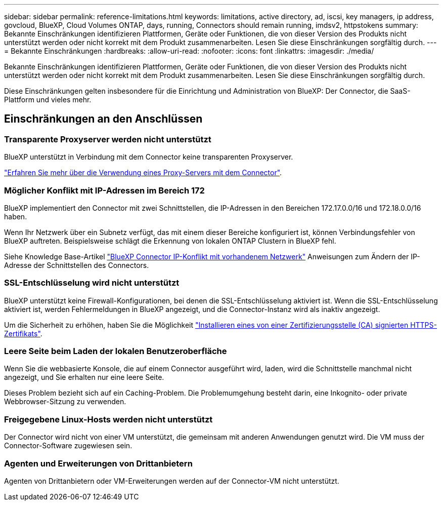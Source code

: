 ---
sidebar: sidebar 
permalink: reference-limitations.html 
keywords: limitations, active directory, ad, iscsi, key managers, ip address, govcloud, BlueXP, Cloud Volumes ONTAP, days, running, Connectors should remain running, imdsv2, httpstokens 
summary: Bekannte Einschränkungen identifizieren Plattformen, Geräte oder Funktionen, die von dieser Version des Produkts nicht unterstützt werden oder nicht korrekt mit dem Produkt zusammenarbeiten. Lesen Sie diese Einschränkungen sorgfältig durch. 
---
= Bekannte Einschränkungen
:hardbreaks:
:allow-uri-read: 
:nofooter: 
:icons: font
:linkattrs: 
:imagesdir: ./media/


[role="lead"]
Bekannte Einschränkungen identifizieren Plattformen, Geräte oder Funktionen, die von dieser Version des Produkts nicht unterstützt werden oder nicht korrekt mit dem Produkt zusammenarbeiten. Lesen Sie diese Einschränkungen sorgfältig durch.

Diese Einschränkungen gelten insbesondere für die Einrichtung und Administration von BlueXP: Der Connector, die SaaS-Plattform und vieles mehr.



== Einschränkungen an den Anschlüssen



=== Transparente Proxyserver werden nicht unterstützt

BlueXP unterstützt in Verbindung mit dem Connector keine transparenten Proxyserver.

link:task-configuring-proxy.html["Erfahren Sie mehr über die Verwendung eines Proxy-Servers mit dem Connector"].



=== Möglicher Konflikt mit IP-Adressen im Bereich 172

BlueXP implementiert den Connector mit zwei Schnittstellen, die IP-Adressen in den Bereichen 172.17.0.0/16 und 172.18.0.0/16 haben.

Wenn Ihr Netzwerk über ein Subnetz verfügt, das mit einem dieser Bereiche konfiguriert ist, können Verbindungsfehler von BlueXP auftreten. Beispielsweise schlägt die Erkennung von lokalen ONTAP Clustern in BlueXP fehl.

Siehe Knowledge Base-Artikel link:https://kb.netapp.com/Advice_and_Troubleshooting/Cloud_Services/Cloud_Manager/Cloud_Manager_shows_inactive_as_Connector_IP_range_in_172.x.x.x_conflict_with_docker_network["BlueXP Connector IP-Konflikt mit vorhandenem Netzwerk"] Anweisungen zum Ändern der IP-Adresse der Schnittstellen des Connectors.



=== SSL-Entschlüsselung wird nicht unterstützt

BlueXP unterstützt keine Firewall-Konfigurationen, bei denen die SSL-Entschlüsselung aktiviert ist. Wenn die SSL-Entschlüsselung aktiviert ist, werden Fehlermeldungen in BlueXP angezeigt, und die Connector-Instanz wird als inaktiv angezeigt.

Um die Sicherheit zu erhöhen, haben Sie die Möglichkeit link:task-installing-https-cert.html["Installieren eines von einer Zertifizierungsstelle (CA) signierten HTTPS-Zertifikats"].



=== Leere Seite beim Laden der lokalen Benutzeroberfläche

Wenn Sie die webbasierte Konsole, die auf einem Connector ausgeführt wird, laden, wird die Schnittstelle manchmal nicht angezeigt, und Sie erhalten nur eine leere Seite.

Dieses Problem bezieht sich auf ein Caching-Problem. Die Problemumgehung besteht darin, eine Inkognito- oder private Webbrowser-Sitzung zu verwenden.



=== Freigegebene Linux-Hosts werden nicht unterstützt

Der Connector wird nicht von einer VM unterstützt, die gemeinsam mit anderen Anwendungen genutzt wird. Die VM muss der Connector-Software zugewiesen sein.



=== Agenten und Erweiterungen von Drittanbietern

Agenten von Drittanbietern oder VM-Erweiterungen werden auf der Connector-VM nicht unterstützt.
